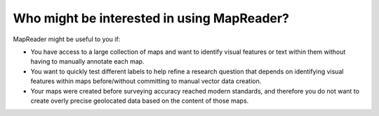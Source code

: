 Who might be interested in using MapReader?
===========================================

MapReader might be useful to you if:

- You have access to a large collection of maps and want to identify visual features or text within them without having to manually annotate each map.
- You want to quickly test different labels to help refine a research question that depends on identifying visual features within maps before/without committing to manual vector data creation.
- Your maps were created before surveying accuracy reached modern standards, and therefore you do not want to create overly precise geolocated data based on the content of those maps.
